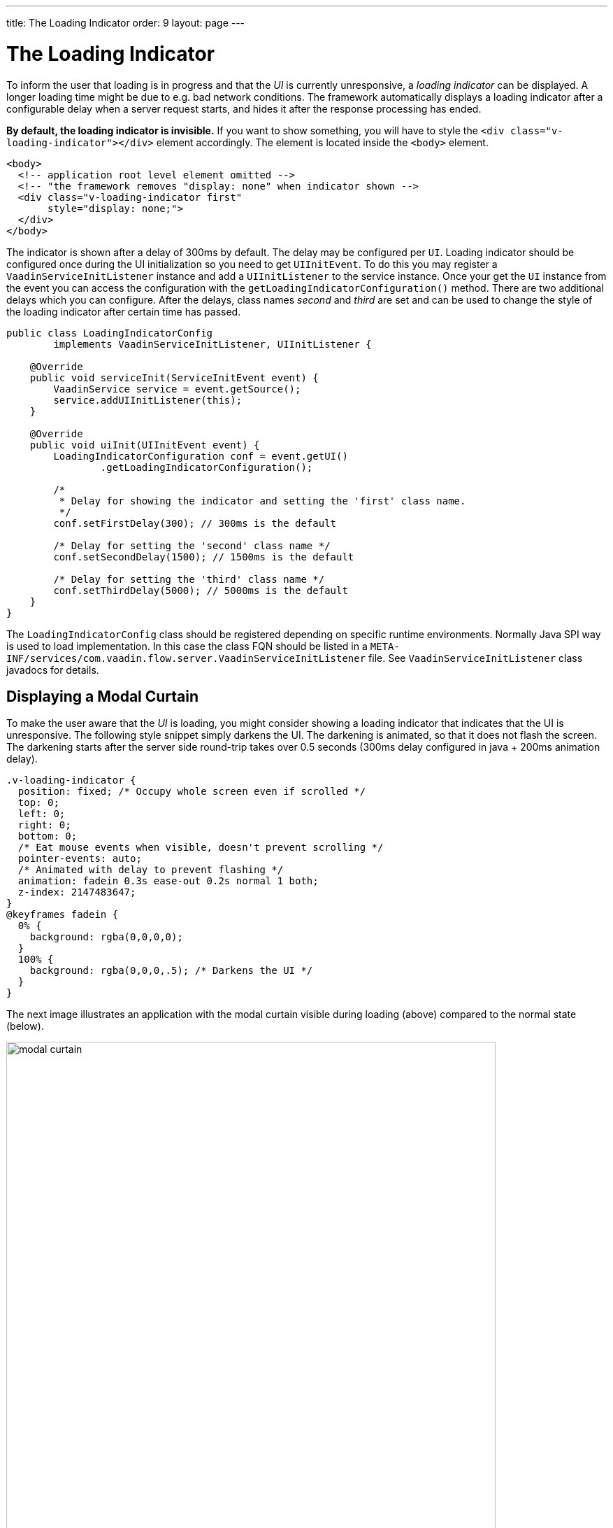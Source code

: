 ---
title: The Loading Indicator
order: 9
layout: page
---

= The Loading Indicator

To inform the user that loading is in progress and that the _UI_ is currently
unresponsive, a _loading indicator_ can be displayed. A longer loading time might
be due to e.g. bad network conditions. The framework automatically displays a
loading indicator after a configurable delay when a server request starts, and
hides it after the response processing has ended.

*By default, the loading indicator is invisible.* If you want to show something,
you will have to style the `<div class="v-loading-indicator"></div>` element
accordingly. The element is located inside the `<body>` element.

[source,html]
----
<body>
  <!-- application root level element omitted -->
  <!-- "the framework removes "display: none" when indicator shown -->
  <div class="v-loading-indicator first"
       style="display: none;">
  </div>
</body>
----

The indicator is shown after a delay of 300ms by default. The delay may be configured
per `UI`. Loading indicator should be configured once during the 
UI initialization so you need to get `UIInitEvent`. To do this you 
may register a `VaadinServiceInitListener` instance and add 
a `UIInitListener` to the service instance. Once your get the `UI` instance
from the event you can access the configuration with the 
`getLoadingIndicatorConfiguration()` method. There are two
additional delays which you can configure. After the delays, class names
_second_ and _third_ are set and can be used to change the style of the loading
indicator after certain time has passed.

[source,java]
----
public class LoadingIndicatorConfig
        implements VaadinServiceInitListener, UIInitListener {

    @Override
    public void serviceInit(ServiceInitEvent event) {
        VaadinService service = event.getSource();
        service.addUIInitListener(this);
    }

    @Override
    public void uiInit(UIInitEvent event) {
        LoadingIndicatorConfiguration conf = event.getUI()
                .getLoadingIndicatorConfiguration();

        /*
         * Delay for showing the indicator and setting the 'first' class name.
         */
        conf.setFirstDelay(300); // 300ms is the default

        /* Delay for setting the 'second' class name */
        conf.setSecondDelay(1500); // 1500ms is the default

        /* Delay for setting the 'third' class name */
        conf.setThirdDelay(5000); // 5000ms is the default
    }
}
----

The `LoadingIndicatorConfig` class should be registered depending 
on specific runtime environments. Normally Java SPI way is used to load
implementation. In this case the class FQN should be listed in a 
`META-INF/services/com.vaadin.flow.server.VaadinServiceInitListener` file.
See `VaadinServiceInitListener` class javadocs for details.

== Displaying a Modal Curtain

To make the user aware that the _UI_ is loading, you might consider showing a
loading indicator that indicates that the UI is unresponsive. The following style
snippet simply darkens the UI. The darkening is animated, so that it does not flash
the screen. The darkening starts after the server side round-trip takes over 0.5
seconds (300ms delay configured in java + 200ms animation delay).


[source,css]
----
.v-loading-indicator {
  position: fixed; /* Occupy whole screen even if scrolled */
  top: 0;
  left: 0;
  right: 0;
  bottom: 0;
  /* Eat mouse events when visible, doesn't prevent scrolling */
  pointer-events: auto;
  /* Animated with delay to prevent flashing */
  animation: fadein 0.3s ease-out 0.2s normal 1 both;
  z-index: 2147483647;
}
@keyframes fadein {
  0% {
    background: rgba(0,0,0,0);
  }
  100% {
    background: rgba(0,0,0,.5); /* Darkens the UI */
  }
}
----

The next image illustrates an application with the modal curtain visible during loading
(above) compared to the normal state (below).

image:images/modal_curtain.png[modal curtain,700,700]

== Displaying a Changing Loading Indicator

Once the loading indicator is displayed, it gets the class name `first`. After
the second and third configurable delays, it gets the `second` and the `third`
class names respectively. You can use those class names in your styling to let
the look reflect how long time the user has been waiting.

The following style snippet demonstrates how to create an animation that changes
color as the user is waiting.

[source,css]
----
.v-loading-indicator {
  position: fixed;
  top: 0;
  left: 0;
  right: 0;
  bottom: 0;
  pointer-events: auto;
  z-index: 2147483647;
}
.v-loading-indicator:before {
  width: 76px;
  height: 76px;

  position: absolute;
  top: 50%;
  left: 50%;

  margin: -38px 0 0 -38px;

  border-radius: 100%;
  animation: bouncedelay 1.2s infinite 0.4s ease-in-out both;
  content: "";
}

.v-loading-indicator.first:before {
  background-color: skyblue;
}

.v-loading-indicator.second:before {
  background-color: salmon;
}

.v-loading-indicator.third:before {
  background-color: red;
}

@keyframes bouncedelay {
  0%, 80%, 100% {
    transform: scale(0);
  } 40% {
    transform: scale(1.0);
  }
}
----

